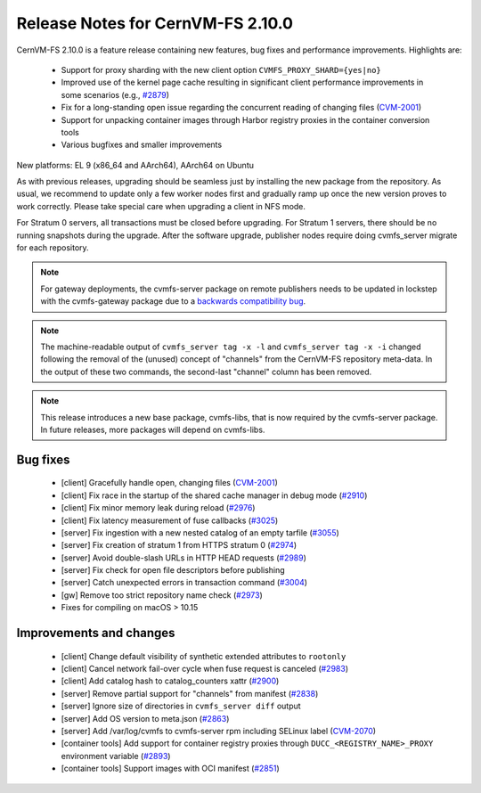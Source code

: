 Release Notes for CernVM-FS 2.10.0
==================================

CernVM-FS 2.10.0 is a feature release containing new features, bug fixes and performance improvements.
Highlights are:

  * Support for proxy sharding with the new client option ``CVMFS_PROXY_SHARD={yes|no}``

  * Improved use of the kernel page cache resulting in significant client performance improvements in some scenarios (e.g., `#2879 <https://github.com/cvmfs/cvmfs/issues/2879>`_)

  * Fix for a long-standing open issue regarding the concurrent reading of changing files (`CVM-2001 <https://sft.its.cern.ch/jira/browse/CVM-2001>`_)

  * Support for unpacking container images through Harbor registry proxies in the container conversion tools

  * Various bugfixes and smaller improvements

New platforms: EL 9 (x86_64 and AArch64), AArch64 on Ubuntu

As with previous releases, upgrading should be seamless just by installing the new package from the repository. As usual, we recommend to update only a few worker nodes first and gradually ramp up once the new version proves to work correctly. Please take special care when upgrading a client in NFS mode.

For Stratum 0 servers, all transactions must be closed before upgrading. For Stratum 1 servers, there should be no running snapshots during the upgrade. After the software upgrade, publisher nodes require doing cvmfs_server migrate for each repository.

.. note:: For gateway deployments, the cvmfs-server package on remote publishers needs to be updated in lockstep with the cvmfs-gateway package due to a `backwards compatibility bug <https://github.com/cvmfs/cvmfs/issues/3097>`_.

.. note:: The machine-readable output of ``cvmfs_server tag -x -l`` and ``cvmfs_server tag -x -i`` changed following the removal of the (unused) concept of "channels" from the CernVM-FS repository meta-data. In the output of these two commands, the second-last "channel" column has been removed.

.. note:: This release introduces a new base package, cvmfs-libs, that is now required by the cvmfs-server package. In future releases, more packages will depend on cvmfs-libs.

Bug fixes
---------

  * [client] Gracefully handle open, changing files (`CVM-2001 <https://sft.its.cern.ch/jira/browse/CVM-2001>`_)
  * [client] Fix race in the startup of the shared cache manager in debug mode (`#2910 <https://github.com/cvmfs/cvmfs/issues/2910>`_)
  * [client] Fix minor memory leak during reload (`#2976 <https://github.com/cvmfs/cvmfs/issues/2976>`_)
  * [client] Fix latency measurement of fuse callbacks (`#3025 <https://github.com/cvmfs/cvmfs/issues/3025>`_)
  * [server] Fix ingestion with a new nested catalog of an empty tarfile (`#3055 <https://github.com/cvmfs/cvmfs/issues/3055>`_)
  * [server] Fix creation of stratum 1 from HTTPS stratum 0 (`#2974 <https://github.com/cvmfs/cvmfs/issues/2974>`_)
  * [server] Avoid double-slash URLs in HTTP HEAD requests (`#2989 <https://github.com/cvmfs/cvmfs/issues/2989>`_)
  * [server] Fix check for open file descriptors before publishing
  * [server] Catch unexpected errors in transaction command (`#3004 <https://github.com/cvmfs/cvmfs/issues/3004>`_)
  * [gw] Remove too strict repository name check (`#2973 <https://github.com/cvmfs/cvmfs/issues/2973>`_)
  * Fixes for compiling on macOS > 10.15


Improvements and changes
------------------------

  * [client] Change default visibility of synthetic extended attributes to ``rootonly``
  * [client] Cancel network fail-over cycle when fuse request is canceled (`#2983 <https://github.com/cvmfs/cvmfs/issues/2983>`_)
  * [client] Add catalog hash to catalog_counters xattr (`#2900 <https://github.com/cvmfs/cvmfs/issues/2900>`_)
  * [server] Remove partial support for "channels" from manifest (`#2838 <https://github.com/cvmfs/cvmfs/issues/2838>`_)
  * [server] Ignore size of directories in ``cvmfs_server diff`` output
  * [server] Add OS version to meta.json (`#2863 <https://github.com/cvmfs/cvmfs/issues/2863>`_)
  * [server] Add /var/log/cvmfs to cvmfs-server rpm including SELinux label (`CVM-2070 <https://sft.its.cern.ch/jira/browse/CVM-2070>`_)
  * [container tools] Add support for container registry proxies through ``DUCC_<REGISTRY_NAME>_PROXY`` environment variable (`#2893 <https://github.com/cvmfs/cvmfs/issues/2893>`_)
  * [container tools] Support images with OCI manifest (`#2851 <https://github.com/cvmfs/cvmfs/issues/2851>`_)
